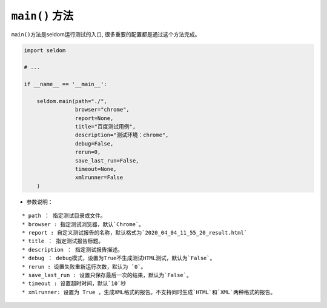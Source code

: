 ``main()`` 方法
-------------------

``main()``\ 方法是seldom运行测试的入口,
很多重要的配置都是通过这个方法完成。

.. code:: python

    import seldom

    # ...

    if __name__ == '__main__':

        seldom.main(path="./",
                    browser="chrome",
                    report=None,
                    title="百度测试用例",
                    description="测试环境：chrome",
                    debug=False,
                    rerun=0,
                    save_last_run=False,
                    timeout=None,
                    xmlrunner=False
        )

-  参数说明：

::

    * path ： 指定测试目录或文件。
    * browser : 指定测试浏览器，默认`Chrome`。
    * report : 自定义测试报告的名称，默认格式为`2020_04_04_11_55_20_result.html`
    * title ： 指定测试报告标题。
    * description ： 指定测试报告描述。
    * debug ： debug模式，设置为True不生成测试HTML测试，默认为`False`。
    * rerun : 设置失败重新运行次数，默认为 `0`。
    * save_last_run : 设置只保存最后一次的结果，默认为`False`。
    * timeout : 设置超时时间，默认`10`秒
    * xmlrunner: 设置为 True ，生成XML格式的报告。不支持同时生成`HTML`和`XML`两种格式的报告。
